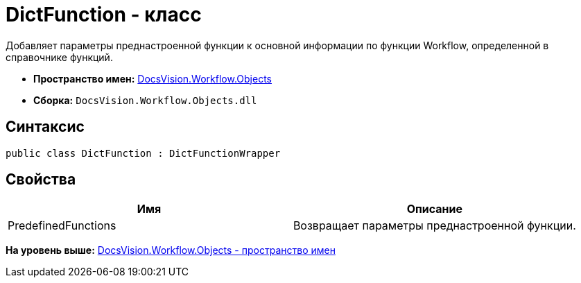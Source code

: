 = DictFunction - класс

Добавляет параметры преднастроенной функции к основной информации по функции Workflow, определенной в справочнике функций.

* [.keyword]*Пространство имен:* xref:Objects_NS.adoc[DocsVision.Workflow.Objects]
* [.keyword]*Сборка:* [.ph .filepath]`DocsVision.Workflow.Objects.dll`

== Синтаксис

[source,pre,codeblock,language-csharp]
----
public class DictFunction : DictFunctionWrapper
----

== Свойства

[cols=",",options="header",]
|===
|Имя |Описание
|PredefinedFunctions |Возвращает параметры преднастроенной функции.
|===

*На уровень выше:* xref:../../../../api/DocsVision/Workflow/Objects/Objects_NS.adoc[DocsVision.Workflow.Objects - пространство имен]
